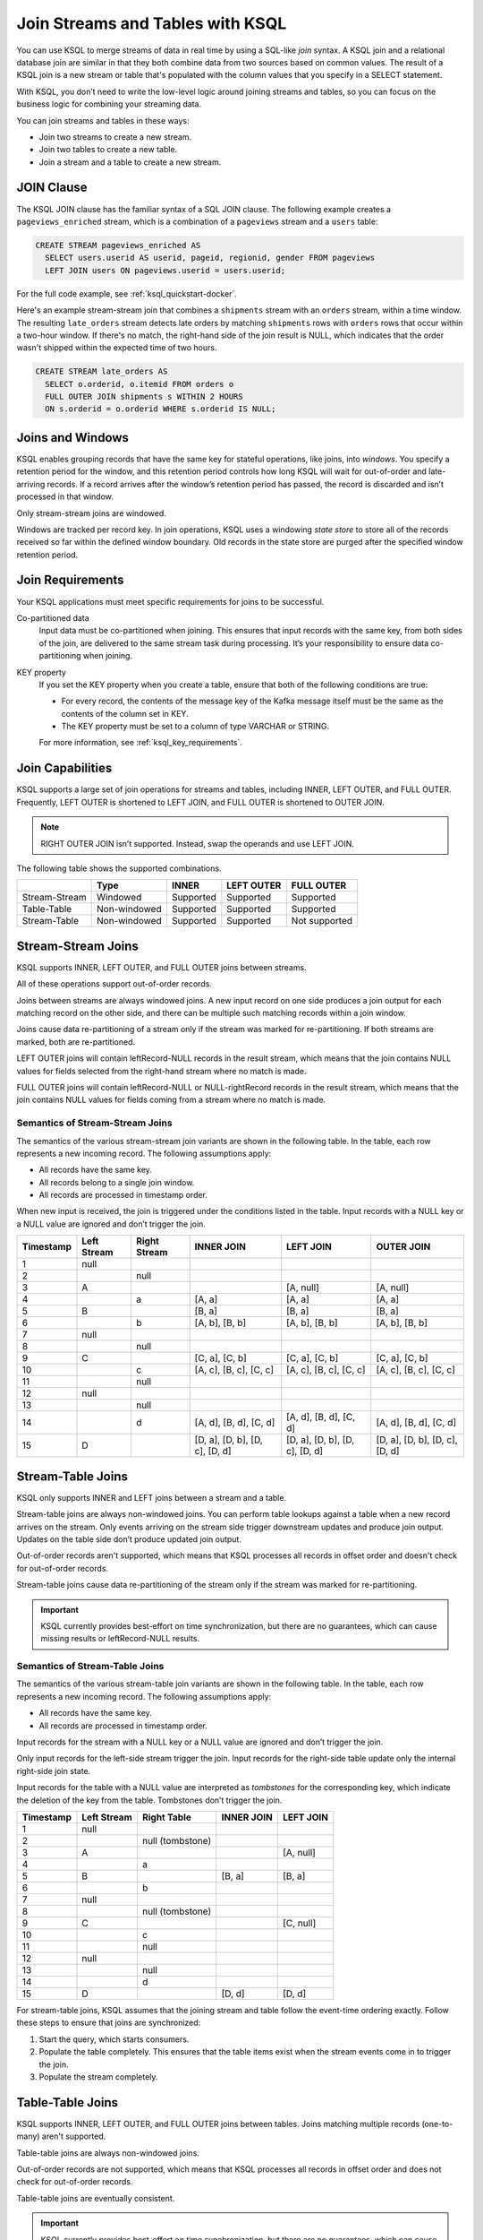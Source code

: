 .. _join-streams-and-tables:

Join Streams and Tables with KSQL
=================================

You can use KSQL to merge streams of data in real time by using a SQL-like
*join* syntax. A KSQL join and a relational database join are similar in that
they both combine data from two sources based on common values. The result of
a KSQL join is a new stream or table that's populated with the column values
that you specify in a SELECT statement.

With KSQL, you don’t need to write the low-level logic around joining streams
and tables, so you can focus on the business logic for combining your streaming
data.

You can join streams and tables in these ways:

* Join two streams to create a new stream.
* Join two tables to create a new table.
* Join a stream and a table to create a new stream.

JOIN Clause
***********

The KSQL JOIN clause has the familiar syntax of a SQL JOIN clause.
The following example creates a ``pageviews_enriched`` stream, which is a
combination of a ``pageviews`` stream and a ``users`` table:

.. code:: sql

   CREATE STREAM pageviews_enriched AS
     SELECT users.userid AS userid, pageid, regionid, gender FROM pageviews
     LEFT JOIN users ON pageviews.userid = users.userid;


For the full code example, see :ref:`ksql_quickstart-docker`.

Here's an example stream-stream join that combines a ``shipments`` stream with
an ``orders`` stream, within a time window. The resulting ``late_orders`` stream
detects late orders by matching ``shipments`` rows with ``orders`` rows that
occur within a two-hour window. If there's no match, the right-hand side of the
join result is NULL, which indicates that the order wasn't shipped within the
expected time of two hours.

.. code:: sql

   CREATE STREAM late_orders AS
     SELECT o.orderid, o.itemid FROM orders o
     FULL OUTER JOIN shipments s WITHIN 2 HOURS
     ON s.orderid = o.orderid WHERE s.orderid IS NULL;

Joins and Windows
*****************

KSQL enables grouping records that have the same key for stateful operations,
like joins, into *windows*. You specify a retention period for the window, and
this retention period controls how long KSQL will wait for out-of-order and
late-arriving records. If a record arrives after the window’s retention period
has passed, the record is discarded and isn’t processed in that window.

Only stream-stream joins are windowed.

Windows are tracked per record key. In join operations, KSQL uses a windowing
*state store* to store all of the records received so far within the defined
window boundary. Old records in the state store are purged after the specified
window retention period.

Join Requirements
*****************

Your KSQL applications must meet specific requirements for joins to be successful. 

Co-partitioned data
    Input data must be co-partitioned when joining. This ensures that input
    records with the same key, from both sides of the join, are delivered to
    the same stream task during processing. It’s your responsibility to ensure
    data co-partitioning when joining.

KEY property
    If you set the KEY property when you create a table, ensure that both of the
    following conditions are true:

    * For every record, the contents of the message key of the Kafka message itself must be
      the same as the contents of the column set in KEY.
    * The KEY property must be set to a column of type VARCHAR or STRING.

    For more information, see :ref:`ksql_key_requirements`.

Join Capabilities
*****************

KSQL supports a large set of join operations for streams and tables, including
INNER, LEFT OUTER, and FULL OUTER. Frequently, LEFT OUTER is shortened to LEFT JOIN,
and FULL OUTER is shortened to OUTER JOIN.

.. note:: RIGHT OUTER JOIN isn’t supported. Instead, swap the operands and use LEFT JOIN.

The following table shows the supported combinations.

+---------------+--------------+-----------+------------+---------------+
|               | Type         | INNER     | LEFT OUTER | FULL OUTER    |
+===============+==============+===========+============+===============+
| Stream-Stream | Windowed     | Supported | Supported  | Supported     |                                         
+---------------+--------------+-----------+------------+---------------+
| Table-Table   | Non-windowed | Supported | Supported  | Supported     |
+---------------+--------------+-----------+------------+---------------+
| Stream-Table  | Non-windowed | Supported | Supported  | Not supported |
+---------------+--------------+-----------+------------+---------------+

Stream-Stream Joins
*******************

KSQL supports INNER, LEFT OUTER, and FULL OUTER joins between streams.

All of these operations support out-of-order records.

Joins between streams are always windowed joins. A new input record on one side
produces a join output for each matching record on the other side, and there
can be multiple such matching records within a join window.

Joins cause data re-partitioning of a stream only if the stream was marked
for re-partitioning. If both streams are marked, both are re-partitioned.

LEFT OUTER joins will contain leftRecord-NULL records in the result stream,
which means that the join contains NULL values for fields selected from the
right-hand stream where no match is made.

FULL OUTER joins will contain leftRecord-NULL or NULL-rightRecord records in
the result stream, which means that the join contains NULL values for fields
coming from a stream where no match is made.

Semantics of Stream-Stream Joins
--------------------------------

The semantics of the various stream-stream join variants are shown in the
following table. In the table, each row represents a new incoming record.
The following assumptions apply: 

* All records have the same key. 
* All records belong to a single join window.
* All records are processed in timestamp order.

When new input is received, the join is triggered under the conditions listed
in the table. Input records with a NULL key or a NULL value are ignored and
don’t trigger the join.

+-----------+---------------+---------------+--------------------------------+--------------------------------+--------------------------------+
| Timestamp | Left Stream   | Right Stream  | INNER JOIN                     | LEFT JOIN                      | OUTER JOIN                     |
+===========+===============+===============+================================+================================+================================+
|  1        | null          |               |                                |                                |                                |
+-----------+---------------+---------------+--------------------------------+--------------------------------+--------------------------------+
|  2        |               | null          |                                |                                |                                |
+-----------+---------------+---------------+--------------------------------+--------------------------------+--------------------------------+
|  3        | A             |               |                                | [A, null]                      | [A, null]                      |
+-----------+---------------+---------------+--------------------------------+--------------------------------+--------------------------------+
|  4        |               | a             | [A, a]                         | [A, a]                         | [A, a]                         |
+-----------+---------------+---------------+--------------------------------+--------------------------------+--------------------------------+
|  5        | B             |               | [B, a]                         | [B, a]                         | [B, a]                         |
+-----------+---------------+---------------+--------------------------------+--------------------------------+--------------------------------+
|  6        |               | b             | [A, b], [B, b]                 | [A, b], [B, b]                 | [A, b], [B, b]                 |
+-----------+---------------+---------------+--------------------------------+--------------------------------+--------------------------------+
|  7        | null          |               |                                |                                |                                |
+-----------+---------------+---------------+--------------------------------+--------------------------------+--------------------------------+
|  8        |               | null          |                                |                                |                                |
+-----------+---------------+---------------+--------------------------------+--------------------------------+--------------------------------+
|  9        | C             |               | [C, a], [C, b]                 | [C, a], [C, b]                 | [C, a], [C, b]                 |
+-----------+---------------+---------------+--------------------------------+--------------------------------+--------------------------------+
| 10        |               | c             | [A, c], [B, c], [C, c]         | [A, c], [B, c], [C, c]         | [A, c], [B, c], [C, c]         |
+-----------+---------------+---------------+--------------------------------+--------------------------------+--------------------------------+
| 11        |               | null          |                                |                                |                                |
+-----------+---------------+---------------+--------------------------------+--------------------------------+--------------------------------+
| 12        | null          |               |                                |                                |                                |
+-----------+---------------+---------------+--------------------------------+--------------------------------+--------------------------------+
| 13        |               | null          |                                |                                |                                |
+-----------+---------------+---------------+--------------------------------+--------------------------------+--------------------------------+
| 14        |               | d             | [A, d], [B, d], [C, d]         | [A, d], [B, d], [C, d]         | [A, d], [B, d], [C, d]         |
+-----------+---------------+---------------+--------------------------------+--------------------------------+--------------------------------+
| 15        | D             |               | [D, a], [D, b], [D, c], [D, d] | [D, a], [D, b], [D, c], [D, d] | [D, a], [D, b], [D, c], [D, d] |
+-----------+---------------+---------------+--------------------------------+--------------------------------+--------------------------------+

Stream-Table Joins
******************

KSQL only supports INNER and LEFT joins between a stream and a table.

Stream-table joins are always non-windowed joins. You can perform table lookups
against a table when a new record arrives on the stream. Only events arriving on
the stream side trigger downstream updates and produce join output. Updates on
the table side don’t produce updated join output.

Out-of-order records aren't supported, which means that KSQL processes all records
in offset order and doesn't check for out-of-order records.

Stream-table joins cause data re-partitioning of the stream only if the stream
was marked for re-partitioning.

.. important:: KSQL currently provides best-effort on time synchronization,
               but there are no guarantees, which can cause missing results
               or leftRecord-NULL results.

Semantics of Stream-Table Joins
-------------------------------

The semantics of the various stream-table join variants are shown in the
following table. In the table, each row represents a new incoming record.
The following assumptions apply: 

* All records have the same key. 
* All records are processed in timestamp order.

Input records for the stream with a NULL key or a NULL value are ignored and
don’t trigger the join.

Only input records for the left-side stream trigger the join. Input records for
the right-side table update only the internal right-side join state.

Input records for the table with a NULL value are interpreted as *tombstones*
for the corresponding key, which indicate the deletion of the key from the table.
Tombstones don’t trigger the join.

+-----------+--------------+------------------+--------------+------------+
| Timestamp | Left Stream  | Right Table      | INNER JOIN   | LEFT JOIN  |
+===========+==============+==================+==============+============+
|  1        | null         |                  |              |            |
+-----------+--------------+------------------+--------------+------------+
|  2        |              | null (tombstone) |              |            |
+-----------+--------------+------------------+--------------+------------+
|  3        | A            |                  |              | [A, null]  |
+-----------+--------------+------------------+--------------+------------+
|  4        |              | a                |              |            |
+-----------+--------------+------------------+--------------+------------+
|  5        | B            |                  | [B, a]       | [B, a]     |
+-----------+--------------+------------------+--------------+------------+
|  6        |              | b                |              |            |
+-----------+--------------+------------------+--------------+------------+
|  7        | null         |                  |              |            |
+-----------+--------------+------------------+--------------+------------+
|  8        |              | null (tombstone) |              |            |
+-----------+--------------+------------------+--------------+------------+
|  9        | C            |                  |              | [C, null]  |
+-----------+--------------+------------------+--------------+------------+
| 10        |              | c                |              |            |
+-----------+--------------+------------------+--------------+------------+
| 11        |              | null             |              |            |
+-----------+--------------+------------------+--------------+------------+
| 12        | null         |                  |              |            |
+-----------+--------------+------------------+--------------+------------+
| 13        |              | null             |              |            |
+-----------+--------------+------------------+--------------+------------+
| 14        |              | d                |              |            |
+-----------+--------------+------------------+--------------+------------+
| 15        | D            |                  | [D, d]       | [D, d]     |
+-----------+--------------+------------------+--------------+------------+

For stream-table joins, KSQL assumes that the joining stream and table follow
the event-time ordering exactly. Follow these steps to ensure that joins are
synchronized:

#. Start the query, which starts consumers.
#. Populate the table completely. This ensures that the table items exist when
   the stream events come in to trigger the join.
#. Populate the stream completely.

Table-Table Joins
*****************

KSQL supports INNER, LEFT OUTER, and FULL OUTER joins between tables. Joins
matching multiple records (one-to-many) aren't supported.

Table-table joins are always non-windowed joins. 

Out-of-order records are not supported, which means that KSQL processes all
records in offset order and does not check for out-of-order records.

Table-table joins are eventually consistent.

.. important:: KSQL currently provides best-effort on time synchronization,
               but there are no guarantees, which can cause missing results
               or leftRecord-NULL results.

Semantics of Table-Table Joins
------------------------------

The semantics of the various table-table join variants are shown in the
following table. In the table, each row represents a new incoming record.
The following assumptions apply: 

* All records have the same key.
* All records are processed in timestamp order.

Input records with a NULL value are interpreted as tombstones for the
corresponding key, which indicate the deletion of the key from the table.
Tombstones don’t trigger the join. When an input tombstone is received, an output
tombstone is forwarded directly to the join result table, if the corresponding
key exists already in the join result table.

+-----------+------------------+------------------+-------------------+------------------+------------------+
| Timestamp | Left Table       | Right Table      | INNER JOIN        | LEFT JOIN        | OUTER JOIN       |
+===========+==================+==================+===================+==================+==================+
|  1        | null (tombstone) |                  |                   |                  |                  |
+-----------+------------------+------------------+-------------------+------------------+------------------+
|  2        |                  | null (tombstone) |                   |                  |                  |
+-----------+------------------+------------------+-------------------+------------------+------------------+
|  3        | A                |                  |                   | [A, null]        | [A, null]        |
+-----------+------------------+------------------+-------------------+------------------+------------------+
|  4        |                  | a                | [A, a]            | [A, a]           | [A, a]           |
+-----------+------------------+------------------+-------------------+------------------+------------------+
|  5        | B                |                  | [B, a]            | [B, a]           | [B, a]           |
+-----------+------------------+------------------+-------------------+------------------+------------------+
|  6        |                  | b                | [B, b]            | [B, b]           | [B, b]           |
+-----------+------------------+------------------+-------------------+------------------+------------------+
|  7        | null (tombstone) |                  | null (tombstone)  | null (tombstone) | [null, b]        |
+-----------+------------------+------------------+-------------------+------------------+------------------+
|  8        |                  | null (tombstone) |                   |                  | null (tombstone) |
+-----------+------------------+------------------+-------------------+------------------+------------------+
|  9        | C                |                  |                   | [C, null]        | [C, null]        |
+-----------+------------------+------------------+-------------------+------------------+------------------+
| 10        |                  | c                | [C, c]            | [C, c]           | [C, c]           |
+-----------+------------------+------------------+-------------------+------------------+------------------+
| 11        |                  | null (tombstone) | null (tombstone)  | [C, null]        | [C, null]        |
+-----------+------------------+------------------+-------------------+------------------+------------------+
| 12        | null (tombstone) |                  |                   | null (tombstone) | null (tombstone) |
+-----------+------------------+------------------+-------------------+------------------+------------------+
| 13        |                  | null (tombstone) |                   |                  |                  |
+-----------+------------------+------------------+-------------------+------------------+------------------+
| 14        |                  | d                |                   |                  | [null, d]        |
+-----------+------------------+------------------+-------------------+------------------+------------------+
| 15        | D                |                  | [D, d]            | [D, d]           | [D, d]           |
+-----------+------------------+------------------+-------------------+------------------+------------------+



